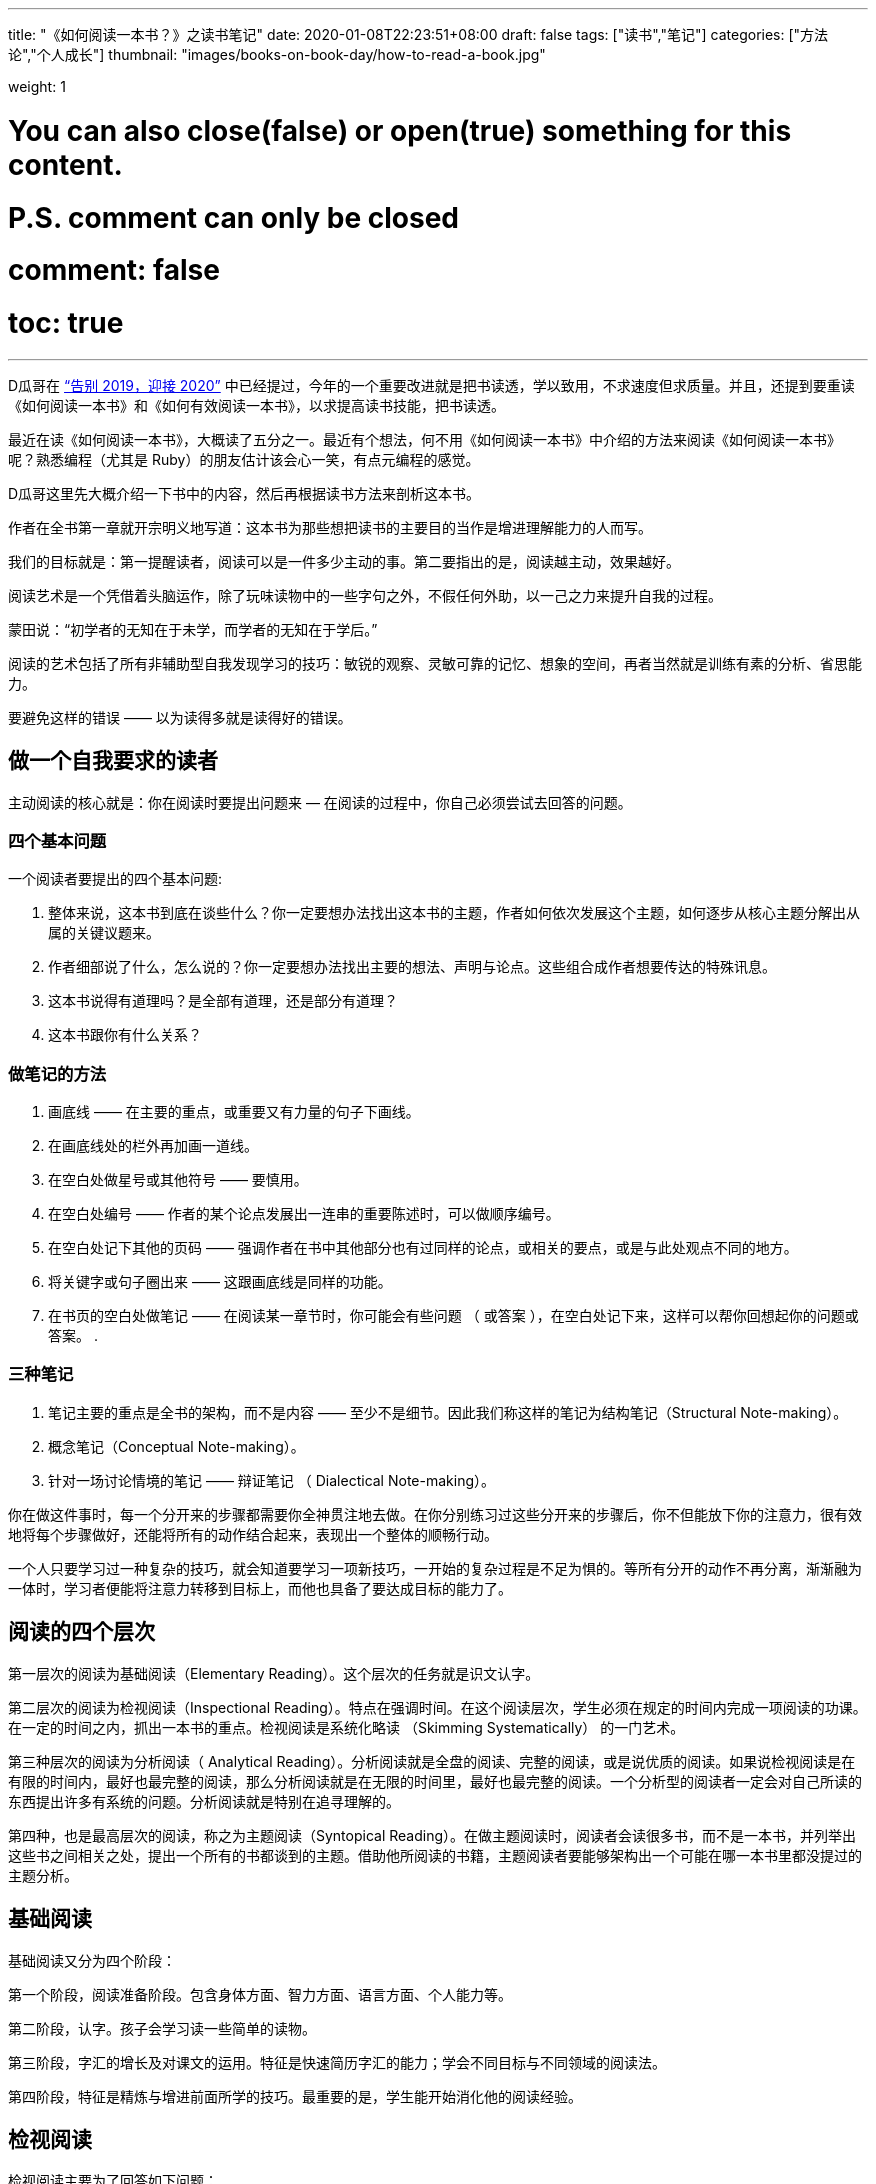 ---
title: "《如何阅读一本书？》之读书笔记"
date: 2020-01-08T22:23:51+08:00
draft: false
tags: ["读书","笔记"]
categories: ["方法论","个人成长"]
thumbnail: "images/books-on-book-day/how-to-read-a-book.jpg"

weight: 1
// toc: true

# You can also close(false) or open(true) something for this content.
# P.S. comment can only be closed
# comment: false
# toc: true

---

:icons: font

D瓜哥在 https://www.diguage.com/post/goodbye-2019-hello-2020/#how-to-read-a-book[“告别 2019，迎接 2020”^] 中已经提过，今年的一个重要改进就是把书读透，学以致用，不求速度但求质量。并且，还提到要重读《如何阅读一本书》和《如何有效阅读一本书》，以求提高读书技能，把书读透。

最近在读《如何阅读一本书》，大概读了五分之一。最近有个想法，何不用《如何阅读一本书》中介绍的方法来阅读《如何阅读一本书》呢？熟悉编程（尤其是 Ruby）的朋友估计该会心一笑，有点元编程的感觉。

D瓜哥这里先大概介绍一下书中的内容，然后再根据读书方法来剖析这本书。

作者在全书第一章就开宗明义地写道：这本书为那些想把读书的主要目的当作是增进理解能力的人而写。

我们的目标就是：第一提醒读者，阅读可以是一件多少主动的事。第二要指出的是，阅读越主动，效果越好。

阅读艺术是一个凭借着头脑运作，除了玩味读物中的一些字句之外，不假任何外助，以一己之力来提升自我的过程。

蒙田说：“初学者的无知在于未学，而学者的无知在于学后。”

阅读的艺术包括了所有非辅助型自我发现学习的技巧：敏锐的观察、灵敏可靠的记忆、想象的空间，再者当然就是训练有素的分析、省思能力。

要避免这样的错误 —— 以为读得多就是读得好的错误。

== 做一个自我要求的读者

主动阅读的核心就是：你在阅读时要提出问题来 — 在阅读的过程中，你自己必须尝试去回答的问题。

=== 四个基本问题

一个阅读者要提出的四个基本问题:

. 整体来说，这本书到底在谈些什么？你一定要想办法找出这本书的主题，作者如何依次发展这个主题，如何逐步从核心主题分解出从属的关键议题来。
. 作者细部说了什么，怎么说的？你一定要想办法找出主要的想法、声明与论点。这些组合成作者想要传达的特殊讯息。
. 这本书说得有道理吗？是全部有道理，还是部分有道理？
. 这本书跟你有什么关系？

=== 做笔记的方法

. 画底线 —— 在主要的重点，或重要又有力量的句子下画线。
. 在画底线处的栏外再加画一道线。
. 在空白处做星号或其他符号 —— 要慎用。
. 在空白处编号 —— 作者的某个论点发展出一连串的重要陈述时，可以做顺序编号。
. 在空白处记下其他的页码 —— 强调作者在书中其他部分也有过同样的论点，或相关的要点，或是与此处观点不同的地方。
. 将关键字或句子圈出来 —— 这跟画底线是同样的功能。
. 在书页的空白处做笔记 —— 在阅读某一章节时，你可能会有些问题 （ 或答案 ），在空白处记下来，这样可以帮你回想起你的问题或答案。
. 

=== 三种笔记

. 笔记主要的重点是全书的架构，而不是内容 —— 至少不是细节。因此我们称这样的笔记为结构笔记（Structural Note-making）。
. 概念笔记（Conceptual Note-making）。
. 针对一场讨论情境的笔记 —— 辩证笔记 （ Dialectical Note-making）。

你在做这件事时，每一个分开来的步骤都需要你全神贯注地去做。在你分别练习过这些分开来的步骤后，你不但能放下你的注意力，很有效地将每个步骤做好，还能将所有的动作结合起来，表现出一个整体的顺畅行动。

一个人只要学习过一种复杂的技巧，就会知道要学习一项新技巧，一开始的复杂过程是不足为惧的。等所有分开的动作不再分离，渐渐融为一体时，学习者便能将注意力转移到目标上，而他也具备了要达成目标的能力了。

== 阅读的四个层次

第一层次的阅读为基础阅读（Elementary Reading）。这个层次的任务就是识文认字。

第二层次的阅读为检视阅读（Inspectional Reading）。特点在强调时间。在这个阅读层次，学生必须在规定的时间内完成一项阅读的功课。在一定的时间之内，抓出一本书的重点。检视阅读是系统化略读 （Skimming Systematically） 的一门艺术。

第三种层次的阅读为分析阅读（ Analytical Reading）。分析阅读就是全盘的阅读、完整的阅读，或是说优质的阅读。如果说检视阅读是在有限的时间内，最好也最完整的阅读，那么分析阅读就是在无限的时间里，最好也最完整的阅读。一个分析型的阅读者一定会对自己所读的东西提出许多有系统的问题。分析阅读就是特别在追寻理解的。

第四种，也是最高层次的阅读，称之为主题阅读（Syntopical Reading）。在做主题阅读时，阅读者会读很多书，而不是一本书，并列举出这些书之间相关之处，提出一个所有的书都谈到的主题。借助他所阅读的书籍，主题阅读者要能够架构出一个可能在哪一本书里都没提过的主题分析。

== 基础阅读

基础阅读又分为四个阶段：

第一个阶段，阅读准备阶段。包含身体方面、智力方面、语言方面、个人能力等。

第二阶段，认字。孩子会学习读一些简单的读物。

第三阶段，字汇的增长及对课文的运用。特征是快速简历字汇的能力；学会不同目标与不同领域的阅读法。

第四阶段，特征是精炼与增进前面所学的技巧。最重要的是，学生能开始消化他的阅读经验。

== 检视阅读

检视阅读主要为了回答如下问题：

. 这是什么样的书？
. 整本书在谈的是什么？
. 作者借用怎样的整体架构来发展他的观点或陈诉他对主题的理解？

=== 有系统的略读或粗读

1. 先看书名页，然后如果有序就先看序。
2. 研究目录页，对这本书的基本架构做概括性的理解。
3. 如果书中附有索引，也要检阅一下。
4. 读一下出版者的介绍。
5. 挑几个看来跟主题息息相关的篇章来看。
6. 把书打开，东翻翻西翻翻，念个一两段，有时候连续读几页，但不要太多。

最重要的是，不要忽略最后的两三页。

=== 粗浅的阅读

规则：头一次面对一本难读的书的时候，从头到尾先读完一遍，碰到不懂的地方不要停下来查询或思索。

NOTE: 不要为一些没法立即了解的东西而停顿。

这里还要重点介绍一个训练阅读速度的方法：

将大拇指与食指、中指合并在一起，用这个 “ 指针 ” 顺着一行一行的字移动下去，速度要比你眼睛感觉的还要快一点。强迫自己的眼睛跟着手部的动作移动。一旦你的眼睛能跟着手移动时，你就能读到那些字句了。继续练习下去，继续增快手的动作，等到你发觉以前，你的速度已经可以比以前快两三倍了。

D瓜哥这里有个疑问：读多快才算是合格呢？

== 分析阅读

=== 第一阶段：找出一本书在谈些什么的规则，告诉你一本书的内容是关于什么，要如何将架构列出纲要。

. 依照书的种类与主题来分类。
. 使用最简短的文字说明整本书在谈些什么。
. 将主要部分按顺序与关联性列举出来。将全书的大纲列举出来，并将各个部分的大纲也列出来。
. 确定作者想要解决的问题。

=== 第二阶段：诠释一本书的内容规则，告诉你这本书的详细内容是什么，如何叙述的。

[start=5]
. 诠释作者的关键字，与他达成共识。
. 由最重要的句子中，抓住作者的重要主旨。
. 知道作者的论述是什么，从内容中找出相关的句子，再重新架构出来。
. 确定作者已经解决了哪些问题，还有哪些是没解决的。再判断哪些是作者知道他没解决的问题。

=== 第三阶段：像是沟通知识一样地评论一本书的规则

==== A：智慧礼节的一般规则

[start=9]
. 除非你已经完成大纲架构，也能诠释整本书了，否则不要轻易批评。（在你说出：“我读懂了!”之前，不要说你同意、不同意或暂缓评论。） 
. 不要争强好胜，非辩到底不可。
. 在说出评论之前，你要能证明自己区别得出真正的知识与个人观点的不同。

==== B：批评观点的特别标准

[start=12]
. 证明作者的知识不足。
. 证明作者的知识错误。 
. 证明作者不合逻辑。
. 证明作者的分析与理由是不完整的。

== 主题阅读

在作主题阅读时，第一个要求就是知道：对一个特定的问题来说，所牵涉的绝对不是一本书而已。第二个要求则是：要知道就总的来说，应该读的是哪些书？第二个要求比第一个要求还难做到。

收集好书目之后，要做的第一件事是检视书单上所有的书。

* 第一，它会让你对自己想要研究的主题有个清晰的概念，
* 第二，它会简化你的书目到一个合理的程度。

你在分析阅读一本书时，你就像是把书当作主人，供他使唤。而你在做主题阅读时，却一定要做书的主人。

总体来讲，在主题阅读中有两个阶段。一个是准备阶段，另一个是主题阅读本身。

让我们复习一下这些不同的步骤：

=== 一、观察研究范围：主题阅读的准备阶段

. **针对你要研究的主题，设计一份试验性的书目。**你可以参考图书馆目录、专家的建议与书中的书目索引。
. **浏览这份书目上所有的书，确定哪些与你的主题相关，并就你的主题建立起清楚的概念。**

=== 二、主题阅读：阅读所有第一阶段收集到的书籍

. *浏览所有在第一阶段被认定与你主题相关的书，找出最相关的章节。*
. **根据主题创造出一套中立的词汇，带引作者与你达成共识**——无论作者是否实际用到这些词汇，所有的作者，或至少绝大部分的作者都可以用这套词汇来诠释。
. **建立一个中立的主旨，列出一连串的问题**——无论作者是否明白谈过这些问题，所有的作者，或者至少大多数的作者都要能解读为针对这些问题提供了他们的回答。
. **界定主要及次要的议题。**然后将作者针对各个问题的不同意见整理陈列在各个议题之旁。你要记住，各个作者之间或之中，不见得一定存在着某个议题。有时候，你需要针对一些不是作者主要关心范围的事情，把他的观点解读，才能建构出这种议题。
. **分析这些讨论。**这得把问题和议题按顺序排列，以求突显主题。比较有共通性的议题，要放在比较没有共通性的议题之前。各个议题之间的关系也要清楚地界定出来。

注意：理想上，要一直保持对话式的疏离与客观。要做到这一点，每当你要解读某个作家对一个议题的观点时，必须从他自己的文章中引一段话来并列。

NOTE: D瓜哥认为，所谓主题阅读，其实就是对知识的先做整体吸收，然后再加工，最后输出的一个过程。当然这个输出可以是文字输出，也可以是脑子中对主题认知的升华。

接下来，D瓜哥就用这本书介绍的方法再来会看这本书，有机会再补充读书笔记。
